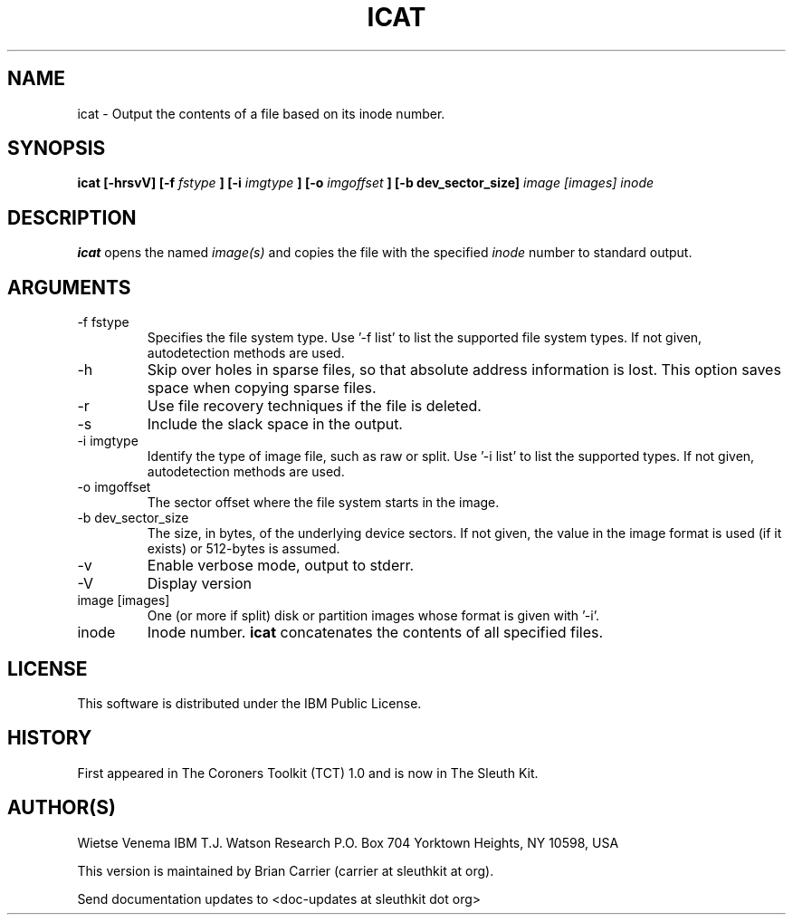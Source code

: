 .TH ICAT 1 
.SH NAME
icat \- Output the contents of a file based on its inode number.
.SH SYNOPSIS
.B icat [-hrsvV] [-f
.I fstype
.B ] [-i
.I imgtype
.B ] [-o 
.I imgoffset
.B ] [-b dev_sector_size] 
.I image [images] inode 
.SH DESCRIPTION
.B icat
opens the named 
.I image(s)
and copies the file with the specified 
.I inode
number to standard output.

.SH ARGUMENTS
.IP "-f fstype"
Specifies the file system type.  
Use '\-f list' to list the supported file system types.
If not given, autodetection methods are used.
.IP -h
Skip over holes in sparse files, so that absolute address information
is lost. This option saves space when copying sparse files.
.IP -r
Use file recovery techniques if the file is deleted.  
.IP -s
Include the slack space in the output.
.IP "-i imgtype"
Identify the type of image file, such as raw or split.  Use '\-i list' to list the supported types.
If not given, autodetection methods are used.
.IP "-o imgoffset"
The sector offset where the file system starts in the image.  
.IP "-b dev_sector_size"
The size, in bytes, of the underlying device sectors.  If not given, the value in the image format is used (if it exists) or 512-bytes is assumed.
.IP -v
Enable verbose mode, output to stderr.
.IP -V
Display version
.IP "image [images]"
One (or more if split) disk or partition images whose format is given with '\-i'.
.IP inode
Inode number. \fBicat\fR concatenates the contents of all specified
files.
.SH LICENSE
This software is distributed under the IBM Public License.
.SH HISTORY
First appeared in The Coroners Toolkit (TCT) 1.0 and is now
in The Sleuth Kit.
.SH AUTHOR(S)
Wietse Venema
IBM T.J. Watson Research
P.O. Box 704
Yorktown Heights, NY 10598, USA

This version is maintained by Brian Carrier (carrier at sleuthkit at org).

Send documentation updates to <doc-updates at sleuthkit dot org>
